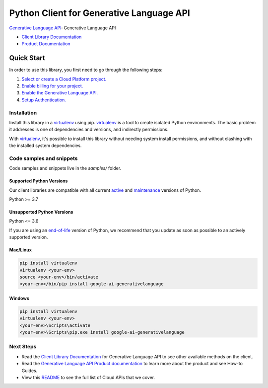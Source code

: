 Python Client for Generative Language API
=========================================

|preview| |pypi| |versions|

`Generative Language API`_: Generative Language API

- `Client Library Documentation`_
- `Product Documentation`_

.. |preview| image:: https://img.shields.io/badge/support-preview-orange.svg
   :target: https://github.com/googleapis/google-cloud-python/blob/main/README.rst#stability-levels
.. |pypi| image:: https://img.shields.io/pypi/v/google-ai-generativelanguage.svg
   :target: https://pypi.org/project/google-ai-generativelanguage/
.. |versions| image:: https://img.shields.io/pypi/pyversions/google-ai-generativelanguage.svg
   :target: https://pypi.org/project/google-ai-generativelanguage/
.. _Generative Language API: https://developers.generativeai.google/
.. _Client Library Documentation: https://cloud.google.com/python/docs/reference/generativelanguage/latest
.. _Product Documentation:  https://developers.generativeai.google/

Quick Start
-----------

In order to use this library, you first need to go through the following steps:

1. `Select or create a Cloud Platform project.`_
2. `Enable billing for your project.`_
3. `Enable the Generative Language API.`_
4. `Setup Authentication.`_

.. _Select or create a Cloud Platform project.: https://console.cloud.google.com/project
.. _Enable billing for your project.: https://cloud.google.com/billing/docs/how-to/modify-project#enable_billing_for_a_project
.. _Enable the Generative Language API.:  https://developers.generativeai.google/
.. _Setup Authentication.: https://googleapis.dev/python/google-api-core/latest/auth.html

Installation
~~~~~~~~~~~~

Install this library in a `virtualenv`_ using pip. `virtualenv`_ is a tool to
create isolated Python environments. The basic problem it addresses is one of
dependencies and versions, and indirectly permissions.

With `virtualenv`_, it's possible to install this library without needing system
install permissions, and without clashing with the installed system
dependencies.

.. _`virtualenv`: https://virtualenv.pypa.io/en/latest/


Code samples and snippets
~~~~~~~~~~~~~~~~~~~~~~~~~

Code samples and snippets live in the `samples/` folder.


Supported Python Versions
^^^^^^^^^^^^^^^^^^^^^^^^^
Our client libraries are compatible with all current `active`_ and `maintenance`_ versions of
Python.

Python >= 3.7

.. _active: https://devguide.python.org/devcycle/#in-development-main-branch
.. _maintenance: https://devguide.python.org/devcycle/#maintenance-branches

Unsupported Python Versions
^^^^^^^^^^^^^^^^^^^^^^^^^^^
Python <= 3.6

If you are using an `end-of-life`_
version of Python, we recommend that you update as soon as possible to an actively supported version.

.. _end-of-life: https://devguide.python.org/devcycle/#end-of-life-branches

Mac/Linux
^^^^^^^^^

.. code-block:: console

    pip install virtualenv
    virtualenv <your-env>
    source <your-env>/bin/activate
    <your-env>/bin/pip install google-ai-generativelanguage


Windows
^^^^^^^

.. code-block:: console

    pip install virtualenv
    virtualenv <your-env>
    <your-env>\Scripts\activate
    <your-env>\Scripts\pip.exe install google-ai-generativelanguage

Next Steps
~~~~~~~~~~

-  Read the `Client Library Documentation`_ for Generative Language API
   to see other available methods on the client.
-  Read the `Generative Language API Product documentation`_ to learn
   more about the product and see How-to Guides.
-  View this `README`_ to see the full list of Cloud
   APIs that we cover.

.. _Generative Language API Product documentation:  https://developers.generativeai.google/
.. _README: https://github.com/googleapis/google-cloud-python/blob/main/README.rst

